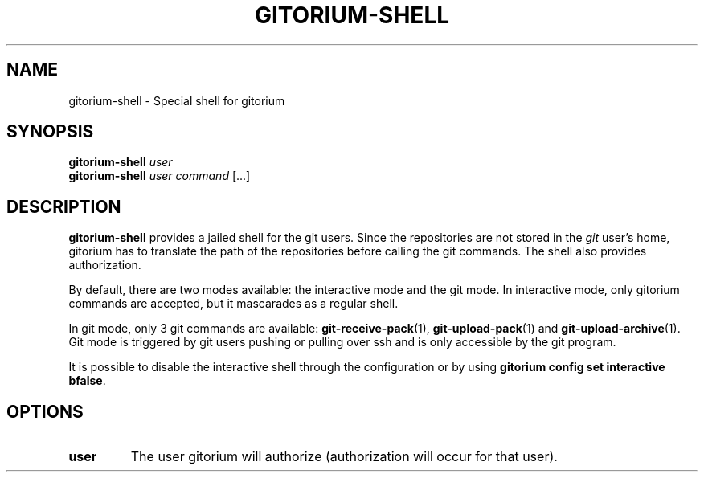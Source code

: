 .TH GITORIUM-SHELL 1 "January 6, 2013" "Gitorium" "Gitorium Manual"
.SH NAME
gitorium-shell \- Special shell for gitorium
.SH SYNOPSIS
.sp
\fBgitorium-shell\fR \fIuser
.br
\fBgitorium-shell\fR \fIuser\fR \fIcommand\fR [...]
.sp
.SH DESCRIPTION
.sp
\fBgitorium-shell\fR provides a jailed shell for the git users. Since
the repositories are not stored in the \fIgit\fR user's home, gitorium
has to translate the path of the repositories before calling the git
commands. The shell also provides authorization.
.sp
By default, there are two modes available: the interactive mode and the
git mode. In interactive mode, only gitorium commands are accepted, but
it mascarades as a regular shell. 
.sp
In git mode, only 3 git commands are available: 
.BR git-receive-pack "(1), "
.BR git-upload-pack "(1) and "
.BR git-upload-archive "(1)."
Git mode is triggered by git users pushing or pulling over ssh and is 
only accessible by the git program.
.sp
It is possible to disable the interactive shell through the
configuration or by using \fBgitorium config set interactive bfalse\fR.
.sp
.SH OPTIONS
.TP
.BR user
The user gitorium will authorize (authorization will occur for that
user).
